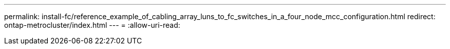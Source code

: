 ---
permalink: install-fc/reference_example_of_cabling_array_luns_to_fc_switches_in_a_four_node_mcc_configuration.html 
redirect: ontap-metrocluster/index.html 
---
= 
:allow-uri-read: 


